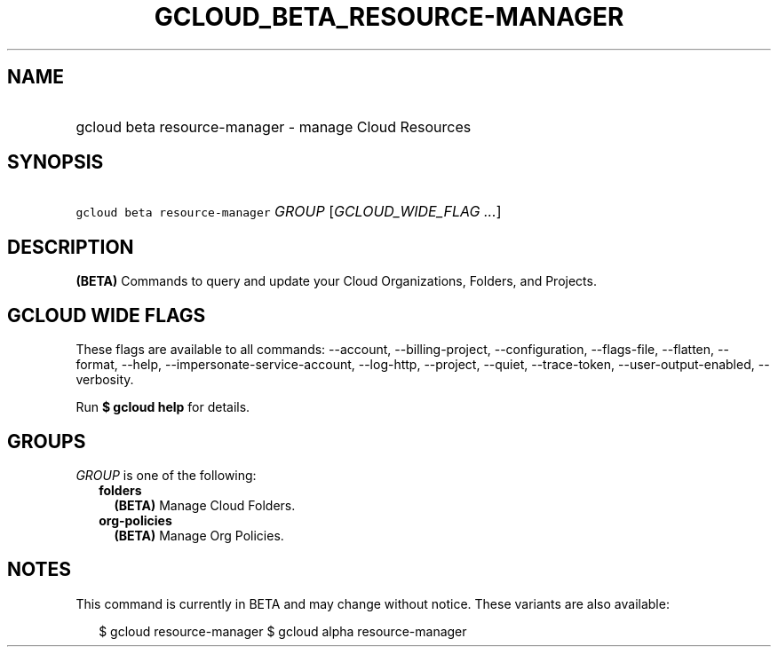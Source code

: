 
.TH "GCLOUD_BETA_RESOURCE\-MANAGER" 1



.SH "NAME"
.HP
gcloud beta resource\-manager \- manage Cloud Resources



.SH "SYNOPSIS"
.HP
\f5gcloud beta resource\-manager\fR \fIGROUP\fR [\fIGCLOUD_WIDE_FLAG\ ...\fR]



.SH "DESCRIPTION"

\fB(BETA)\fR Commands to query and update your Cloud Organizations, Folders, and
Projects.



.SH "GCLOUD WIDE FLAGS"

These flags are available to all commands: \-\-account, \-\-billing\-project,
\-\-configuration, \-\-flags\-file, \-\-flatten, \-\-format, \-\-help,
\-\-impersonate\-service\-account, \-\-log\-http, \-\-project, \-\-quiet,
\-\-trace\-token, \-\-user\-output\-enabled, \-\-verbosity.

Run \fB$ gcloud help\fR for details.



.SH "GROUPS"

\f5\fIGROUP\fR\fR is one of the following:

.RS 2m
.TP 2m
\fBfolders\fR
\fB(BETA)\fR Manage Cloud Folders.

.TP 2m
\fBorg\-policies\fR
\fB(BETA)\fR Manage Org Policies.


.RE
.sp

.SH "NOTES"

This command is currently in BETA and may change without notice. These variants
are also available:

.RS 2m
$ gcloud resource\-manager
$ gcloud alpha resource\-manager
.RE


